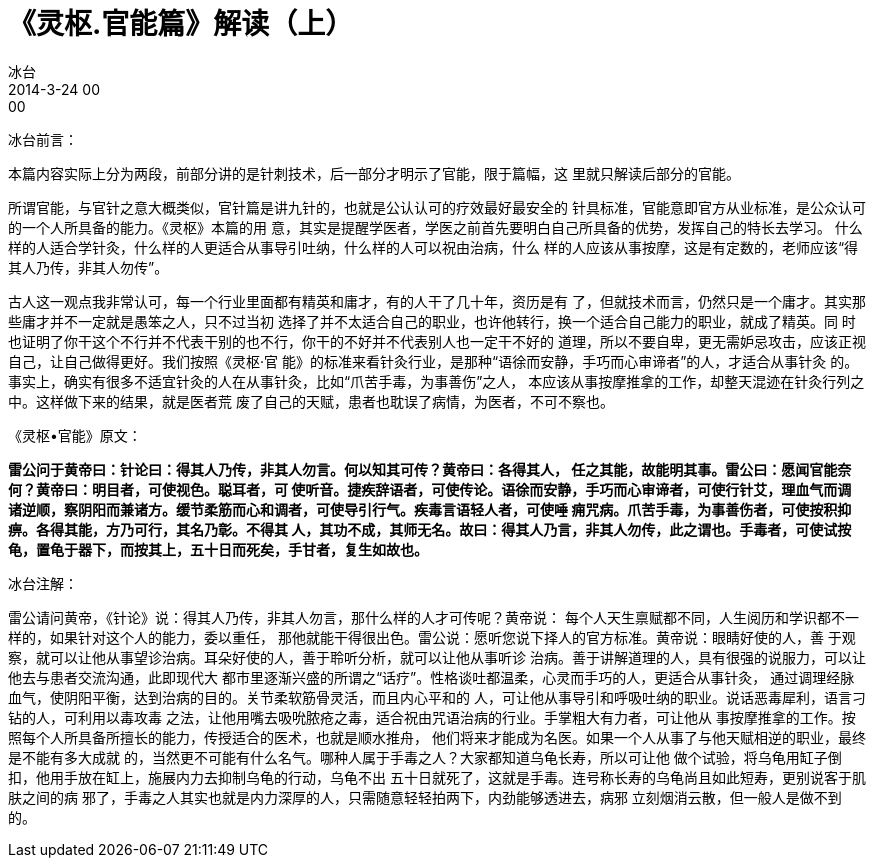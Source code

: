 = 《灵枢.官能篇》解读（上）
冰台
2014-3-24 00:00

冰台前言：

本篇内容实际上分为两段，前部分讲的是针刺技术，后一部分才明示了官能，限于篇幅，这
里就只解读后部分的官能。

所谓官能，与官针之意大概类似，官针篇是讲九针的，也就是公认认可的疗效最好最安全的
针具标准，官能意即官方从业标准，是公众认可的一个人所具备的能力。《灵枢》本篇的用
意，其实是提醒学医者，学医之前首先要明白自己所具备的优势，发挥自己的特长去学习。
什么样的人适合学针灸，什么样的人更适合从事导引吐纳，什么样的人可以祝由治病，什么
样的人应该从事按摩，这是有定数的，老师应该“得其人乃传，非其人勿传”。

古人这一观点我非常认可，每一个行业里面都有精英和庸才，有的人干了几十年，资历是有
了，但就技术而言，仍然只是一个庸才。其实那些庸才并不一定就是愚笨之人，只不过当初
选择了并不太适合自己的职业，也许他转行，换一个适合自己能力的职业，就成了精英。同
时也证明了你干这个不行并不代表干别的也不行，你干的不好并不代表别人也一定干不好的
道理，所以不要自卑，更无需妒忌攻击，应该正视自己，让自己做得更好。我们按照《灵枢·官
能》的标准来看针灸行业，是那种“语徐而安静，手巧而心审谛者”的人，才适合从事针灸
的。事实上，确实有很多不适宜针灸的人在从事针灸，比如“爪苦手毒，为事善伤”之人，
本应该从事按摩推拿的工作，却整天混迹在针灸行列之中。这样做下来的结果，就是医者荒
废了自己的天赋，患者也耽误了病情，为医者，不可不察也。

《灵枢•官能》原文：

*雷公问于黄帝曰：针论曰：得其人乃传，非其人勿言。何以知其可传？黄帝曰：各得其人，
任之其能，故能明其事。雷公曰：愿闻官能奈何？黄帝曰：明目者，可使视色。聪耳者，可
使听音。捷疾辞语者，可使传论。语徐而安静，手巧而心审谛者，可使行针艾，理血气而调
诸逆顺，察阴阳而兼诸方。缓节柔筋而心和调者，可使导引行气。疾毒言语轻人者，可使唾
痈咒病。爪苦手毒，为事善伤者，可使按积抑痹。各得其能，方乃可行，其名乃彰。不得其
人，其功不成，其师无名。故曰：得其人乃言，非其人勿传，此之谓也。手毒者，可使试按
龟，置龟于器下，而按其上，五十日而死矣，手甘者，复生如故也。*

冰台注解：

雷公请问黄帝，《针论》说：得其人乃传，非其人勿言，那什么样的人才可传呢？黄帝说：
每个人天生禀赋都不同，人生阅历和学识都不一样的，如果针对这个人的能力，委以重任，
那他就能干得很出色。雷公说：愿听您说下择人的官方标准。黄帝说：眼睛好使的人，善
于观察，就可以让他从事望诊治病。耳朵好使的人，善于聆听分析，就可以让他从事听诊
治病。善于讲解道理的人，具有很强的说服力，可以让他去与患者交流沟通，此即现代大
都市里逐渐兴盛的所谓之“话疗”。性格谈吐都温柔，心灵而手巧的人，更适合从事针灸，
通过调理经脉血气，使阴阳平衡，达到治病的目的。关节柔软筋骨灵活，而且内心平和的
人，可让他从事导引和呼吸吐纳的职业。说话恶毒犀利，语言刁钻的人，可利用以毒攻毒
之法，让他用嘴去吸吮脓疮之毒，适合祝由咒语治病的行业。手掌粗大有力者，可让他从
事按摩推拿的工作。按照每个人所具备所擅长的能力，传授适合的医术，也就是顺水推舟，
他们将来才能成为名医。如果一个人从事了与他天赋相逆的职业，最终是不能有多大成就
的，当然更不可能有什么名气。哪种人属于手毒之人？大家都知道乌龟长寿，所以可让他
做个试验，将乌龟用缸子倒扣，他用手放在缸上，施展内力去抑制乌龟的行动，乌龟不出
五十日就死了，这就是手毒。连号称长寿的乌龟尚且如此短寿，更别说客于肌肤之间的病
邪了，手毒之人其实也就是内力深厚的人，只需随意轻轻拍两下，内劲能够透进去，病邪
立刻烟消云散，但一般人是做不到的。
